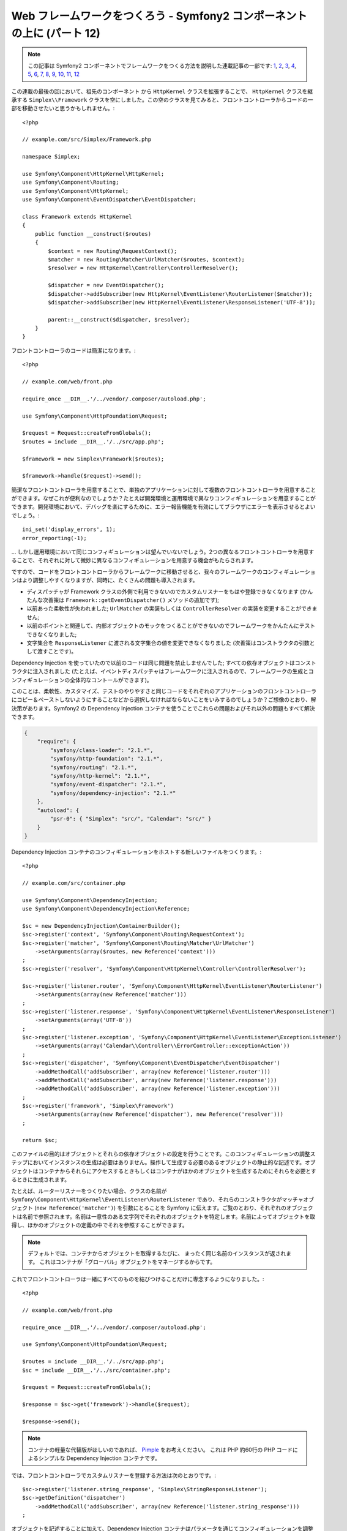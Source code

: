 Web フレームワークをつくろう - Symfony2 コンポーネントの上に (パート 12)
========================================================================

.. note::

    この記事は Symfony2 コンポーネントでフレームワークをつくる方法を説明した連載記事の一部です: `1`_, `2`_, `3`_, `4`_, `5`_, `6`_, `7`_, `8`_, `9`_, `10`_, `11`_, `12`_


この連載の最後の回において、祖先のコンポーネント から ``HttpKernel`` クラスを拡張することで、
``HttpKernel`` クラスを継承する ``Simplex\\Framework`` クラスを空にしました。この空のクラスを見てみると、フロントコントローラからコードの一部を移動させたいと思うかもしれません。::

    <?php

    // example.com/src/Simplex/Framework.php

    namespace Simplex;

    use Symfony\Component\HttpKernel\HttpKernel;
    use Symfony\Component\Routing;
    use Symfony\Component\HttpKernel;
    use Symfony\Component\EventDispatcher\EventDispatcher;

    class Framework extends HttpKernel
    {
        public function __construct($routes)
        {
            $context = new Routing\RequestContext();
            $matcher = new Routing\Matcher\UrlMatcher($routes, $context);
            $resolver = new HttpKernel\Controller\ControllerResolver();

            $dispatcher = new EventDispatcher();
            $dispatcher->addSubscriber(new HttpKernel\EventListener\RouterListener($matcher));
            $dispatcher->addSubscriber(new HttpKernel\EventListener\ResponseListener('UTF-8'));

            parent::__construct($dispatcher, $resolver);
        }
    }

フロントコントローラのコードは簡潔になります。::

    <?php

    // example.com/web/front.php

    require_once __DIR__.'/../vendor/.composer/autoload.php';

    use Symfony\Component\HttpFoundation\Request;

    $request = Request::createFromGlobals();
    $routes = include __DIR__.'/../src/app.php';

    $framework = new Simplex\Framework($routes);

    $framework->handle($request)->send();

簡潔なフロントコントローラを用意することで、単独のアプリケーションに対して複数のフロントコントローラを用意することができます。なぜこれが便利なのでしょうか？たとえば開発環境と運用環境で異なりコンフィギュレーションを用意することができます。開発環境において、デバッグを楽にするために、エラー報告機能を有効にしてブラウザにエラーを表示させるとよいでしょう。::

    ini_set('display_errors', 1);
    error_reporting(-1);

... しかし運用環境において同じコンフィギュレーションは望んでいないでしょう。2つの異なるフロントコントローラを用意することで、それぞれに対して微妙に異なるコンフィギュレーションを用意する機会がもたらされます。

ですので、コードをフロントコントローラからフレームワークに移動させると、我々のフレームワークのコンフィギュレーションはより調整しやすくなりますが、同時に、たくさんの問題も導入されます。

* ディスパッチャが Framework クラスの外側で利用できないのでカスタムリスナーをもはや登録できなくなります (かんたんな次善策は ``Framework::getEventDispatcher()`` メソッドの追加です);

* 以前あった柔軟性が失われました; ``UrlMatcher`` の実装もしくは ``ControllerResolver`` の実装を変更することができません;

* 以前のポイントと関連して、内部オブジェクトのモックをつくることができないのでフレームワークをかんたんにテストできなくなりました;

* 文字集合を ``ResponseListener`` に渡される文字集合の値を変更できなくなりました (次善策はコンストラクタの引数として渡すことです)。

Dependency Injection を使っていたので以前のコードは同じ問題を禁止しませんでした; すべての依存オブジェクトはコンストラクタに注入されました (たとえば、イベントディスパッチャはフレームワークに注入されるので、フレームワークの生成とコンフィギュレーションの全体的なコントールができます)。

このことは、柔軟性、カスタマイズ、テストのやりやすさと同じコードをそれぞれのアプリケーションのフロントコントローラにコピー＆ペーストしないようにすることなどから選択しなければならないことをいみするのでしょうか？ご想像のとおり、解決策があります。Symfony2 の Dependency Injection コンテナを使うことでこれらの問題およびそれ以外の問題もすべて解決できます。

.. code-block:: json

    {
        "require": {
            "symfony/class-loader": "2.1.*",
            "symfony/http-foundation": "2.1.*",
            "symfony/routing": "2.1.*",
            "symfony/http-kernel": "2.1.*",
            "symfony/event-dispatcher": "2.1.*",
            "symfony/dependency-injection": "2.1.*"
        },
        "autoload": {
            "psr-0": { "Simplex": "src/", "Calendar": "src/" }
        }
    }

Dependency Injection コンテナのコンフィギュレーションをホストする新しいファイルをつくります。::

    <?php

    // example.com/src/container.php

    use Symfony\Component\DependencyInjection;
    use Symfony\Component\DependencyInjection\Reference;

    $sc = new DependencyInjection\ContainerBuilder();
    $sc->register('context', 'Symfony\Component\Routing\RequestContext');
    $sc->register('matcher', 'Symfony\Component\Routing\Matcher\UrlMatcher')
        ->setArguments(array($routes, new Reference('context')))
    ;
    $sc->register('resolver', 'Symfony\Component\HttpKernel\Controller\ControllerResolver');

    $sc->register('listener.router', 'Symfony\Component\HttpKernel\EventListener\RouterListener')
        ->setArguments(array(new Reference('matcher')))
    ;
    $sc->register('listener.response', 'Symfony\Component\HttpKernel\EventListener\ResponseListener')
        ->setArguments(array('UTF-8'))
    ;
    $sc->register('listener.exception', 'Symfony\Component\HttpKernel\EventListener\ExceptionListener')
        ->setArguments(array('Calendar\\Controller\\ErrorController::exceptionAction'))
    ;
    $sc->register('dispatcher', 'Symfony\Component\EventDispatcher\EventDispatcher')
        ->addMethodCall('addSubscriber', array(new Reference('listener.router')))
        ->addMethodCall('addSubscriber', array(new Reference('listener.response')))
        ->addMethodCall('addSubscriber', array(new Reference('listener.exception')))
    ;
    $sc->register('framework', 'Simplex\Framework')
        ->setArguments(array(new Reference('dispatcher'), new Reference('resolver')))
    ;

    return $sc;

このファイルの目的はオブジェクトとそれらの依存オブジェクトの設定を行うことです。このコンフィギュレーションの調整ステップにおいてインスタンスの生成は必要はありません。操作して生成する必要のあるオブジェクトの静止的な記述です。オブジェクトはコンテナからそれらにアクセスするときもしくはコンテナがほかのオブジェクトを生成するためにそれらを必要とするときに生成されます。

たとえば、ルーターリスナーをつくりたい場合、クラスの名前が ``Symfony\Component\HttpKernel\EventListener\RouterListener`` であり、それらのコンストラクタがマッチャオブジェクト (``new Reference('matcher')``) を引数にとることを Symfony に伝えます。ご覧のとおり、それぞれのオブジェクトは名前で参照されます。名前は一意性のある文字列でそれぞれのオブジェクトを特定します。名前によってオブジェクトを取得し、ほかのオブジェクトの定義の中でそれを参照することができます。

.. note::

    デフォルトでは、コンテナからオブジェクトを取得するたびに、    まったく同じ名前のインスタンスが返されます。
    これはコンテナが「グローバル」オブジェクトをマネージするからです。

これでフロントコントローラは一緒にすべてのものを結びつけることだけに専念するようになりました。::

    <?php

    // example.com/web/front.php

    require_once __DIR__.'/../vendor/.composer/autoload.php';

    use Symfony\Component\HttpFoundation\Request;

    $routes = include __DIR__.'/../src/app.php';
    $sc = include __DIR__.'/../src/container.php';

    $request = Request::createFromGlobals();

    $response = $sc->get('framework')->handle($request);

    $response->send();

.. note::

    コンテナの軽量な代替版がほしいのであれば、 `Pimple`_ をお考えください。
    これは PHP 約60行の PHP コードによるシンプルな Dependency Injection コンテナです。

では、フロントコントローラでカスタムリスナーを登録する方法は次のとおりです。::

    $sc->register('listener.string_response', 'Simplex\StringResponseListener');
    $sc->getDefinition('dispatcher')
        ->addMethodCall('addSubscriber', array(new Reference('listener.string_response')))
    ;

オブジェクトを記述することに加えて、Dependency Injection コンテナはパラメータを通じてコンフィギュレーションを調整できます。デバッグモードもしくはそうであるかどうかを定義するものをつくってみましょう。::

    $sc->setParameter('debug', true);

    echo $sc->getParameter('debug');

これらのパラメータはオブジェクト定義を定義するときに使います。文字集合の設定を変更できるようにしましょう。::

    $sc->register('listener.response', 'Symfony\Component\HttpKernel\EventListener\ResponseListener')
        ->setArguments(array('%charset%'))
    ;

これを変更すると、レスポンスリスナーオブジェクトを使って文字集合をセットしなければなりません。::

    $sc->setParameter('charset', 'UTF-8');

ルートは ``$routes`` 変数によって定義されるという慣習の代わりに、再度パラメータを使ってみましょう。::

    $sc->register('matcher', 'Symfony\Component\Routing\Matcher\UrlMatcher')
        ->setArguments(array('%routes%', new Reference('context')))
    ;

そしてフロントコントローラのなかの関連する変更内容です。::

    $sc->setParameter('routes', include __DIR__.'/../src/app.php');

コンテナで対処できることの表面をほとんどスクラッチしませんでした: パラメータとしてのクラス名から、既存のオブジェクト定義のオーバーライド、コンテナをプレーンな PHP クラスにダンプするまでのスコープのサポートなどです。Symfony の Dependency Injection コンテナは本当に強力で 任意の PHP クラスをマネージできます。

あなたのフレームワークに Dependency Injection コンテナは必要ないと私に大声で言うのはやめてください。好きでなければ、使わないでください。これはあなたのフレームワークであり、私のものではありません。
これは (すでに) Symfony2 コンポーネントでフレームワークを作成する最後のパートです。多くのトピックがくわしい内容をカバーしていないことを認識していますが、独自のことを始めることと Symfony2 フレームワークが内部でどのように動くのか理解するためにはじゅうぶんな情報が提供されています。
さらにくわしく学びたいのであれば、Silex マイクロフレームワークのソースコード、とりわけ `Application` クラスを読むことをおすすめします。

楽しんでください！

~~ FIN ~~

*P.S.:* じゅうぶんな興味があれば (この投稿をコメントをください)、特定のトピックに関してくわしい記事を書くことを考えております (ルーティングのための設定ファイルを使うこと、HttpKernel デバッギングツールを使うこと、ブラウザをシミュレートするために組み込みのクライアントを使うことなどは筆者が思い浮かべているトピックの一部です) 。

.. _`Pimple`:      https://github.com/fabpot/Pimple
.. _`Application`: https://github.com/fabpot/Silex/blob/master/src/Silex/Application.php
.. _`1`:    http://docs.symfony.gr.jp/symfony2/create-your-framework/part01.html
.. _`2`:    http://docs.symfony.gr.jp/symfony2/create-your-framework/part02.html
.. _`3`:    http://docs.symfony.gr.jp/symfony2/create-your-framework/part03.html
.. _`4`:    http://docs.symfony.gr.jp/symfony2/create-your-framework/part04.html
.. _`5`:    http://docs.symfony.gr.jp/symfony2/create-your-framework/part05.html
.. _`6`:    http://docs.symfony.gr.jp/symfony2/create-your-framework/part06.html
.. _`7`:    http://docs.symfony.gr.jp/symfony2/create-your-framework/part07.html
.. _`8`:    http://docs.symfony.gr.jp/symfony2/create-your-framework/part08.html
.. _`9`:    http://docs.symfony.gr.jp/symfony2/create-your-framework/part09.html
.. _`10`:    http://docs.symfony.gr.jp/symfony2/create-your-framework/part10.html
.. _`11`:    http://docs.symfony.gr.jp/symfony2/create-your-framework/part11.html
.. _`12`:    http://docs.symfony.gr.jp/symfony2/create-your-framework/part12.html


.. 2012/05/09 masakielastic c0877802ef38c15b936eca69ae0b7dd4254e783a

